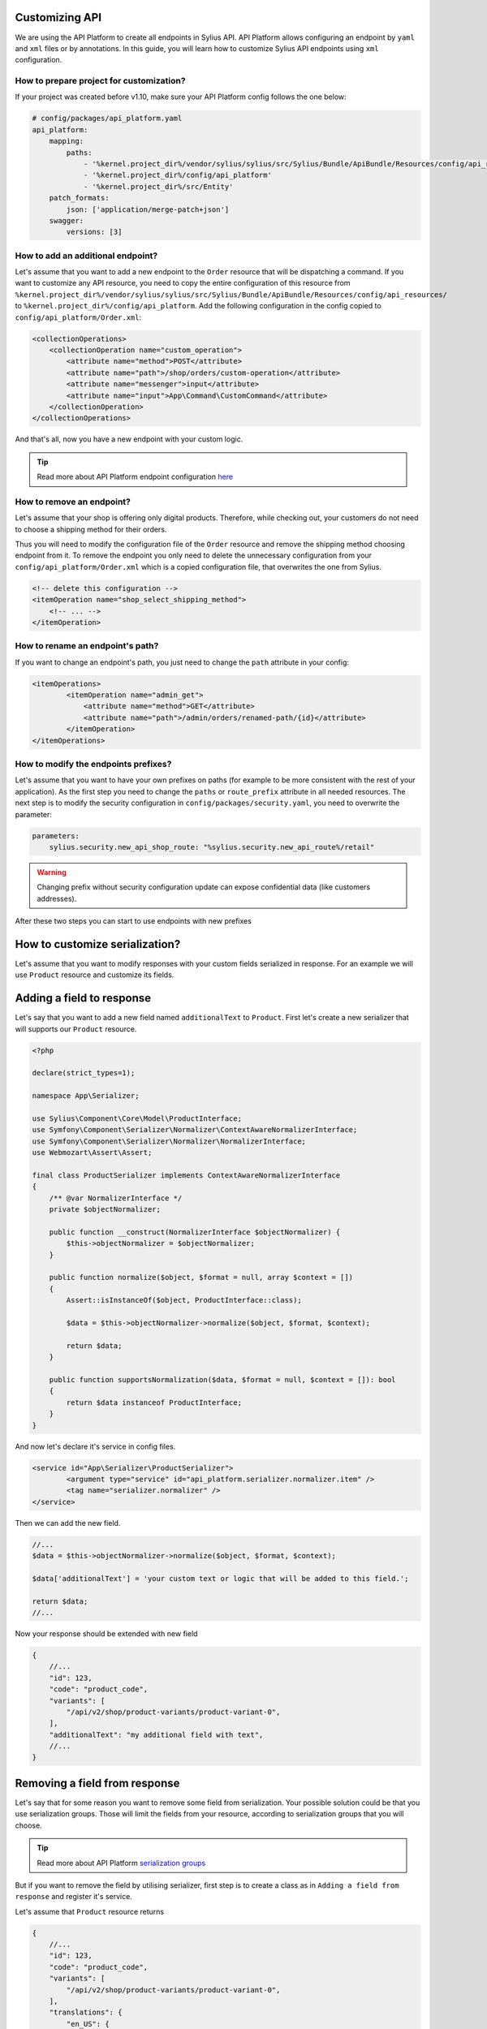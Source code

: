 Customizing API
===============

We are using the API Platform to create all endpoints in Sylius API.
API Platform allows configuring an endpoint by ``yaml`` and ``xml`` files or by annotations.
In this guide, you will learn how to customize Sylius API endpoints using ``xml`` configuration.

How to prepare project for customization?
-----------------------------------------

If your project was created before v1.10, make sure your API Platform config follows the one below:

.. code-block:: yaml

    # config/packages/api_platform.yaml
    api_platform:
        mapping:
            paths:
                - '%kernel.project_dir%/vendor/sylius/sylius/src/Sylius/Bundle/ApiBundle/Resources/config/api_resources'
                - '%kernel.project_dir%/config/api_platform'
                - '%kernel.project_dir%/src/Entity'
        patch_formats:
            json: ['application/merge-patch+json']
        swagger:
            versions: [3]

How to add an additional endpoint?
----------------------------------

Let's assume that you want to add a new endpoint to the ``Order`` resource that will be dispatching a command.
If you want to customize any API resource, you need to copy the entire configuration of this resource from
``%kernel.project_dir%/vendor/sylius/sylius/src/Sylius/Bundle/ApiBundle/Resources/config/api_resources/`` to ``%kernel.project_dir%/config/api_platform``.
Add the following configuration in the config copied to ``config/api_platform/Order.xml``:

.. code-block:: xml

    <collectionOperations>
        <collectionOperation name="custom_operation">
            <attribute name="method">POST</attribute>
            <attribute name="path">/shop/orders/custom-operation</attribute>
            <attribute name="messenger">input</attribute>
            <attribute name="input">App\Command\CustomCommand</attribute>
        </collectionOperation>
    </collectionOperations>

And that's all, now you have a new endpoint with your custom logic.

.. tip::

    Read more about API Platform endpoint configuration `here <https://api-platform.com/docs/core/operations/>`_

How to remove an endpoint?
--------------------------

Let's assume that your shop is offering only digital products. Therefore, while checking out,
your customers do not need to choose a shipping method for their orders.

Thus you will need to modify the configuration file of the ``Order`` resource and remove the shipping method choosing endpoint from it.
To remove the endpoint you only need to delete the unnecessary configuration from your ``config/api_platform/Order.xml`` which is a copied configuration file, that overwrites the one from Sylius.

.. code-block:: xml

    <!-- delete this configuration -->
    <itemOperation name="shop_select_shipping_method">
        <!-- ... -->
    </itemOperation>

How to rename an endpoint's path?
---------------------------------

If you want to change an endpoint's path, you just need to change the ``path`` attribute in your config:

.. code-block:: xml

    <itemOperations>
            <itemOperation name="admin_get">
                <attribute name="method">GET</attribute>
                <attribute name="path">/admin/orders/renamed-path/{id}</attribute>
            </itemOperation>
    </itemOperations>

How to modify the endpoints prefixes?
-------------------------------------

Let's assume that you want to have your own prefixes on paths (for example to be more consistent with the rest of your application).
As the first step you need to change the ``paths`` or ``route_prefix`` attribute in all needed resources.
The next step is to modify the security configuration in ``config/packages/security.yaml``, you need to overwrite the parameter:

.. code-block:: xml

    parameters:
        sylius.security.new_api_shop_route: "%sylius.security.new_api_route%/retail"

.. warning::

    Changing prefix without security configuration update can expose confidential data (like customers addresses).

After these two steps you can start to use endpoints with new prefixes

How to customize serialization?
===============================

Let's assume that you want to modify responses with your custom fields serialized in response.
For an example we will use ``Product`` resource and customize its fields.

Adding a field to response
==========================

Let's say that you want to add a new field named ``additionalText`` to ``Product``.
First let's create a new serializer that will supports our ``Product`` resource.

.. code-block:: php

    <?php

    declare(strict_types=1);

    namespace App\Serializer;

    use Sylius\Component\Core\Model\ProductInterface;
    use Symfony\Component\Serializer\Normalizer\ContextAwareNormalizerInterface;
    use Symfony\Component\Serializer\Normalizer\NormalizerInterface;
    use Webmozart\Assert\Assert;

    final class ProductSerializer implements ContextAwareNormalizerInterface
    {
        /** @var NormalizerInterface */
        private $objectNormalizer;

        public function __construct(NormalizerInterface $objectNormalizer) {
            $this->objectNormalizer = $objectNormalizer;
        }

        public function normalize($object, $format = null, array $context = [])
        {
            Assert::isInstanceOf($object, ProductInterface::class);

            $data = $this->objectNormalizer->normalize($object, $format, $context);

            return $data;
        }

        public function supportsNormalization($data, $format = null, $context = []): bool
        {
            return $data instanceof ProductInterface;
        }
    }

And now let's declare it's service in config files.

.. code-block:: xml

    <service id="App\Serializer\ProductSerializer">
            <argument type="service" id="api_platform.serializer.normalizer.item" />
            <tag name="serializer.normalizer" />
    </service>

Then we can add the new field.

.. code-block:: php

    //...
    $data = $this->objectNormalizer->normalize($object, $format, $context);

    $data['additionalText'] = 'your custom text or logic that will be added to this field.';

    return $data;
    //...

Now your response should be extended with new field

.. code-block:: javascript

    {
        //...
        "id": 123,
        "code": "product_code",
        "variants": [
            "/api/v2/shop/product-variants/product-variant-0",
        ],
        "additionalText": "my additional field with text",
        //...
    }

Removing a field from response
==============================

Let's say that for some reason you want to remove some field from serialization.
Your possible solution could be that you use serialization groups.
Those will limit the fields from your resource, according to serialization groups that you will choose.

.. tip::

    Read more about API Platform `serialization groups <https://api-platform.com/docs/core/serialization/#using-serialization-groups>`_

But if you want to remove the field by utilising serializer, first step is to create a class as in ``Adding a field from response`` and register it's service.

Let's assume that ``Product`` resource returns

.. code-block:: javascript

    {
        //...
        "id": 123,
        "code": "product_code",
        "variants": [
            "/api/v2/shop/product-variants/product-variant-0",
        ],
        "translations": {
            "en_US": {
              "@id": "/api/v2/shop/product-translations/123",
              "@type": "ProductTranslation",
              "id": 123,
              "name": "product name",
              "slug": "product-name"
        }
    }

Then let's say you want to remove ``translations``. We can do it by adding

.. code-block:: php

    //...
    $data = $this->objectNormalizer->normalize($object, $format, $context);

    unset($data['translations']); // removes `translations` from response

    return $data;
    //...

Now your response fields should look like this

.. code-block:: javascript

    {
        //...
        "id": 123,
        "code": "product_code",
        "variants": [
            "/api/v2/shop/product-variants/product-variant-0",
        ]
    }

Renaming a field from response
==============================

As simple as any other steps, renaming name of response fields is also very simple.
Let's modify the ``optionValues`` name to ``options`` that's how response looks like now

.. code-block:: javascript

    {
        //...
        "id": 123,
        "code": "product_code",
        "product": "/api/v2/shop/products/product_code",
        "optionValues": [
            "/api/v2/shop/product-option-values/product_size_s"
        ],
        //...
    }

Now let's modify the serialization class that we used before with some simple logic

.. code-block:: php

    //...
    $data = $this->objectNormalizer->normalize($object, $format, $context);

    $data['options'] = $data['optionValues']; // this will change the name of your field
    unset($data['optionValues']); // optionally you can also remove old `optionValues` field

    return $data;
    //...

And here we go, now your response should look like this

.. code-block:: javascript

    {
        //...
        "id": 123,
        "code": "product_code",
        "product": "/api/v2/shop/products/product_code",
        "options": [
            "/api/v2/shop/product-option-values/product_size_s"
        ],
        //...
    }

.. tip::

    Read more about API Platform `serialization <https://api-platform.com/docs/core/serialization>`_
